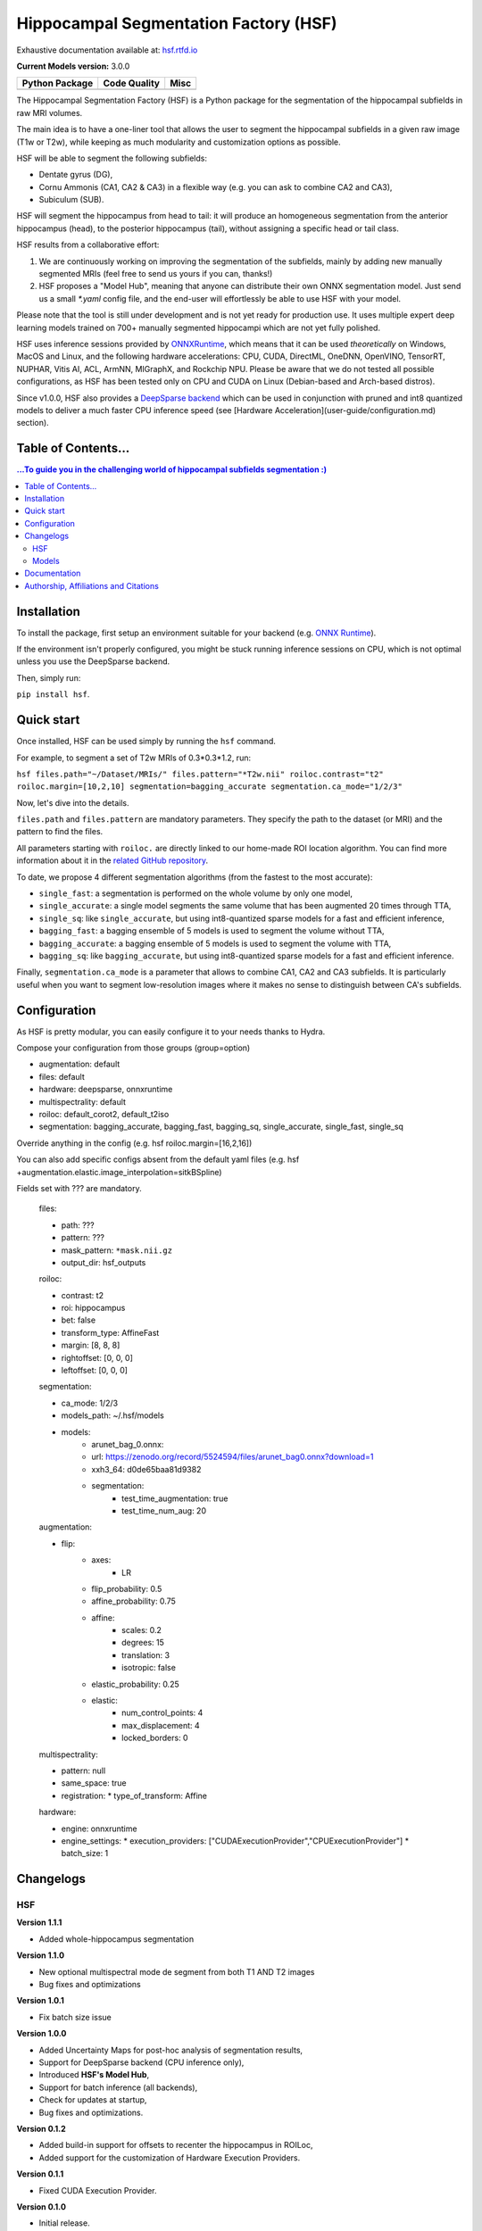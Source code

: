 ======================================
Hippocampal Segmentation Factory (HSF)
======================================

Exhaustive documentation available at: `hsf.rtfd.io <https://hsf.rtfd.io/>`_

**Current Models version:** 3.0.0

.. list-table::
    :header-rows: 1

    * - Python Package
      - Code Quality
      - Misc
    * - .. image:: https://github.com/clementpoiret/HSF/actions/workflows/python-app.yml/badge.svg?branch=master
        .. image:: https://badge.fury.io/py/hsf.svg
           :target: https://badge.fury.io/py/hsf
        .. image:: https://img.shields.io/pypi/dm/hsf
           :alt: PyPI - Downloads
      - .. image:: https://app.codacy.com/project/badge/Grade/cf02d1f84739401ba695e24f333c23b7
           :target: https://www.codacy.com/gh/clementpoiret/HSF/dashboard?utm_source=github.com&amp;utm_medium=referral&amp;utm_content=clementpoiret/HSF&amp;utm_campaign=Badge_Grade
        .. image:: https://app.codacy.com/project/badge/Coverage/cf02d1f84739401ba695e24f333c23b7
           :target: https://www.codacy.com/gh/clementpoiret/HSF/dashboard?utm_source=github.com&amp;utm_medium=referral&amp;utm_content=clementpoiret/HSF&amp;utm_campaign=Badge_Grade
        .. image:: https://api.codeclimate.com/v1/badges/e0bf481dcbf3eecebefd/maintainability
           :target: https://codeclimate.com/github/clementpoiret/HSF/maintainability
           :alt: Maintainability
      - .. image:: https://readthedocs.org/projects/hsf/badge/?version=latest
           :target: https://hsf.readthedocs.io/en/latest/?badge=latest
           :alt: Documentation Status
        .. image:: https://zenodo.org/badge/DOI/10.5281/zenodo.5527122.svg
           :target: https://doi.org/10.5281/zenodo.5527122


The Hippocampal Segmentation Factory (HSF) is a Python package for
the segmentation of the hippocampal subfields in raw MRI volumes.

.. image:: https://raw.githubusercontent.com/clementpoiret/HSF/master/docs/resources/header.svg

The main idea is to have a one-liner tool that allows the user to
segment the hippocampal subfields in a given raw image (T1w or T2w), while keeping
as much modularity and customization options as possible.

HSF will be able to segment the following subfields:

- Dentate gyrus (DG),
- Cornu Ammonis (CA1, CA2 & CA3) in a flexible way (e.g. you can ask to combine CA2 and CA3),
- Subiculum (SUB).

HSF will segment the hippocampus from head to tail: it will produce
an homogeneous segmentation from the anterior hippocampus (head), to
the posterior hippocampus (tail), without assigning a specific head
or tail class.

HSF results from a collaborative effort:

1. We are continuously working on improving the segmentation of the subfields,
   mainly by adding new manually segmented MRIs (feel free to send us yours if you can, thanks!)
2. HSF proposes a "Model Hub", meaning that anyone can distribute their own ONNX segmentation
   model. Just send us a small `*.yaml` config file, and the end-user will effortlessly be able to
   use HSF with your model.

Please note that the tool is still under development and is not yet
ready for production use. It uses multiple expert deep learning models
trained on 700+ manually segmented hippocampi which are not yet fully polished.

HSF uses inference sessions provided by `ONNXRuntime <https://onnxruntime.ai>`_,
which means that it can be used *theoretically* on Windows, MacOS and Linux,
and the following hardware accelerations: CPU, CUDA, DirectML, OneDNN,
OpenVINO, TensorRT, NUPHAR, Vitis AI, ACL, ArmNN, MIGraphX, and Rockchip NPU.
Please be aware that we do not tested all possible configurations, as HSF
has been tested only on CPU and CUDA on Linux (Debian-based and Arch-based distros).

Since v1.0.0, HSF also provides a `DeepSparse backend <https://neuralmagic.com/technology/>`_
which can be used in conjunction with pruned and int8 quantized models
to deliver a much faster CPU inference speed (see [Hardware Acceleration](user-guide/configuration.md)
section).


Table of Contents...
====================

.. contents:: ...To guide you in the challenging world of hippocampal subfields segmentation :)


Installation
============

To install the package, first setup an environment suitable for your backend (e.g. `ONNX Runtime <https://onnxruntime.ai>`_).

If the environment isn't properly configured, you might be stuck running inference sessions on CPU, which is not optimal unless you use the DeepSparse backend.

Then, simply run:

``pip install hsf``.


Quick start
===========

Once installed, HSF can be used simply by running the ``hsf`` command.

For example, to segment a set of T2w MRIs of 0.3*0.3*1.2, run:

``hsf files.path="~/Dataset/MRIs/" files.pattern="*T2w.nii" roiloc.contrast="t2" roiloc.margin=[10,2,10] segmentation=bagging_accurate segmentation.ca_mode="1/2/3"``

Now, let's dive into the details.

``files.path`` and ``files.pattern`` are mandatory parameters.
They specify the path to the dataset (or MRI) and the pattern to find the files.

All parameters starting with ``roiloc.`` are directly linked to our home-made ROI location algorithm.
You can find more information about it in the `related GitHub repository <https://github.com/clementpoiret/ROILoc>`_.

To date, we propose 4 different segmentation algorithms (from the fastest to the most accurate):

- ``single_fast``: a segmentation is performed on the whole volume by only one model,
- ``single_accurate``: a single model segments the same volume that has been augmented 20 times through TTA,
- ``single_sq``: like ``single_accurate``, but using int8-quantized sparse models for a fast and efficient inference,
- ``bagging_fast``: a bagging ensemble of 5 models is used to segment the volume without TTA,
- ``bagging_accurate``: a bagging ensemble of 5 models is used to segment the volume with TTA,
- ``bagging_sq``: like ``bagging_accurate``, but using int8-quantized sparse models for a fast and efficient inference.

Finally, ``segmentation.ca_mode`` is a parameter that allows to combine CA1, CA2 and CA3 subfields.
It is particularly useful when you want to segment low-resolution images where it makes no sense to
distinguish between CA's subfields.


Configuration
=============

As HSF is pretty modular, you can easily configure it to your needs thanks to Hydra.

Compose your configuration from those groups (group=option)

* augmentation: default
* files: default
* hardware: deepsparse, onnxruntime
* multispectrality: default
* roiloc: default_corot2, default_t2iso
* segmentation: bagging_accurate, bagging_fast, bagging_sq, single_accurate, single_fast, single_sq

Override anything in the config (e.g. hsf roiloc.margin=[16,2,16])

You can also add specific configs absent from the default yaml files
(e.g. hsf +augmentation.elastic.image_interpolation=sitkBSpline)

Fields set with ??? are mandatory.

   files:

   * path: ???
   * pattern: ???
   * mask_pattern: ``*mask.nii.gz``
   * output_dir: hsf_outputs

   roiloc:

   * contrast: t2
   * roi: hippocampus
   * bet: false
   * transform_type: AffineFast
   * margin: [8, 8, 8]
   * rightoffset: [0, 0, 0]
   * leftoffset: [0, 0, 0]

   segmentation:

   * ca_mode: 1/2/3
   * models_path: ~/.hsf/models
   * models:
      *  arunet_bag_0.onnx:
      *  url: https://zenodo.org/record/5524594/files/arunet_bag0.onnx?download=1
      *  xxh3_64: d0de65baa81d9382
      * segmentation:
         * test_time_augmentation: true
         * test_time_num_aug: 20

   augmentation:

   * flip:
      * axes:
         * LR
      * flip_probability: 0.5
      * affine_probability: 0.75
      * affine:
         * scales: 0.2
         * degrees: 15
         * translation: 3
         * isotropic: false
      * elastic_probability: 0.25
      * elastic:
         * num_control_points: 4
         * max_displacement: 4
         * locked_borders: 0

   multispectrality:
   
   * pattern: null
   * same_space: true
   * registration:
     * type_of_transform: Affine

   hardware:
  
   * engine: onnxruntime
   * engine_settings:
     * execution_providers: ["CUDAExecutionProvider","CPUExecutionProvider"]
     * batch_size: 1


Changelogs
==========

HSF
---

**Version 1.1.1**

* Added whole-hippocampus segmentation

**Version 1.1.0**

* New optional multispectral mode de segment from both T1 AND T2 images
* Bug fixes and optimizations

**Version 1.0.1**

* Fix batch size issue

**Version 1.0.0**

* Added Uncertainty Maps for post-hoc analysis of segmentation results,
* Support for DeepSparse backend (CPU inference only),
* Introduced **HSF's Model Hub**,
* Support for batch inference (all backends),
* Check for updates at startup,
* Bug fixes and optimizations.

**Version 0.1.2**

* Added build-in support for offsets to recenter the hippocampus in ROILoc,
* Added support for the customization of Hardware Execution Providers.

**Version 0.1.1**

* Fixed CUDA Execution Provider.

**Version 0.1.0**

* Initial release.


Models
------

**Version 3.0.0**

* More data (coming from the Human Connectome Project),
* New sparse and int8-quantized models.

**Version 2.1.1**

* Fixed some tails in 3T CoroT2w images (MemoDev)

**Version 2.1.0**

* Corrected incorrect T1w labels used for training,
* Trained on slightly more data (T1w @1.5T & 3T, T2w; Healthy, Epilepsy & Alzheimer)

**Version 2.0.0**

* Trained with more T1w and T2w MRIs,
* Trained on more hippocampal sclerosis and Alzheimer's disease cases,
* Updated training pipeline (hyperparameter tuning),
* `single` models are now independant from bags.

**Version 1.0.0**

* Initial release.


Documentation
==========================

For more details about HSF's configuration and internal parameters, please refer to
our `documentation <https://hsf.rtfd.io/>`_.


Authorship, Affiliations and Citations
======================================

Authorship:

* C Poiret, UNIACT-NeuroSpin, CEA, Saclay University, France,
* A Bouyeure, UNIACT-NeuroSpin, CEA, Saclay University, France,
* S Patil, UNIACT-NeuroSpin, CEA, Saclay University, France,
* C Boniteau, UNIACT-NeuroSpin, CEA, Saclay University, France,
* M Noulhiane, UNIACT-NeuroSpin, CEA, Saclay University, France.

If you use this work, please cite it as follows:

``C. Poiret, et al. (2021). clementpoiret/HSF. Zenodo. https://doi.org/10.5281/zenodo.5527122``

This work licensed under MIT license was supported in part by the Fondation de France and the IDRIS/GENCI for the HPE Supercomputer Jean Zay.
